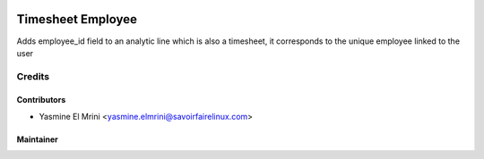.. image:: https://img.shields.io/badge/licence-LGPL--3-blue.svg
   :target: http://www.gnu.org/licenses/lgpl-3.0-standalone.html
   :alt: License: LGPL-3

==================
Timesheet Employee
==================

Adds employee_id field to an analytic line which is also a timesheet, it corresponds to the unique employee linked to the user

Credits
=======

Contributors
------------

* Yasmine El Mrini <yasmine.elmrini@savoirfairelinux.com>

Maintainer
----------

.. image:: https://odoo-community.org/logo.png
   :alt: Odoo Community Association
   :target: https://odoo-community.org
